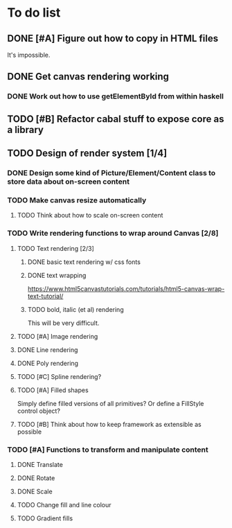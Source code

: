 * To do list
** DONE [#A] Figure out how to copy in HTML files
It's impossible.
** DONE Get canvas rendering working
*** DONE Work out how to use getElementById from within haskell
** TODO [#B] Refactor cabal stuff to expose core as a library
** TODO Design of render system [1/4]
*** DONE Design some kind of Picture/Element/Content class to store data about on-screen content
*** TODO Make canvas resize automatically
**** TODO Think about how to scale on-screen content 
*** TODO Write rendering functions to wrap around Canvas [2/8]
**** TODO Text rendering [2/3]
***** DONE basic text rendering w/ css fonts
***** DONE text wrapping
https://www.html5canvastutorials.com/tutorials/html5-canvas-wrap-text-tutorial/
***** TODO bold, italic (et al) rendering
This will be very difficult.
**** TODO [#A] Image rendering
**** DONE Line rendering
**** DONE Poly rendering
**** TODO [#C] Spline rendering?
**** TODO [#A] Filled shapes 
Simply define filled versions of all primitives?
Or define a FillStyle control object?
**** TODO [#B] Think about how to keep framework as extensible as possible
*** TODO [#A] Functions to transform and manipulate content
**** DONE Translate
**** DONE Rotate
**** DONE Scale
**** TODO Change fill and line colour
**** TODO Gradient fills
